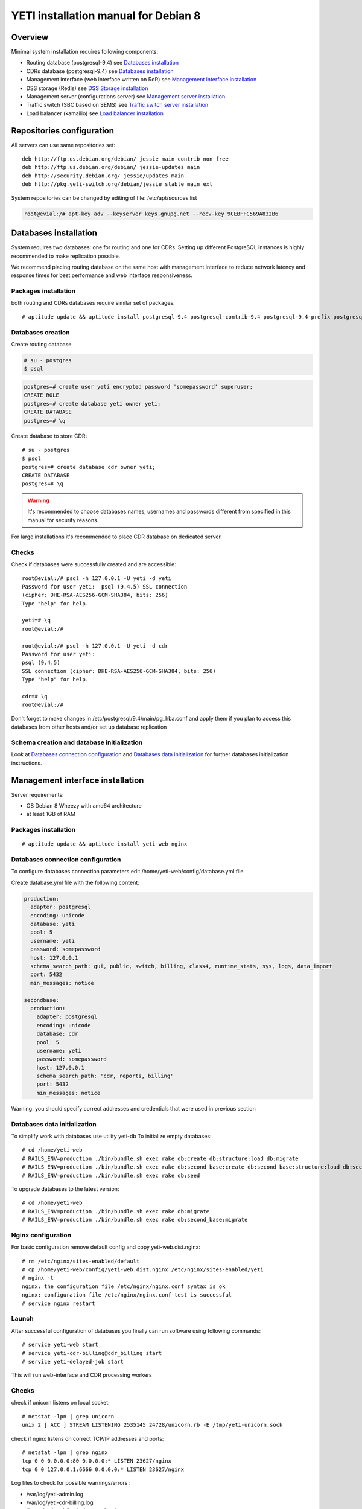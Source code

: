 .. :maxdepth: 2


=====================================
YETI installation manual for Debian 8
=====================================



Overview
========

Minimal system installation requires following components:

- Routing database (postgresql-9.4)
  see `Databases installation`_

- CDRs database (postgresql-9.4)
  see `Databases installation`_

- Management interface (web interface written on RoR)
  see `Management interface installation`_

- DSS storage (Redis)
  see `DSS Storage installation`_

- Management server (configurations server)
  see `Management server installation`_

- Traffic switch (SBC based on SEMS)
  see `Traffic switch server installation`_

- Load balancer (kamailio)
  see `Load balancer installation`_
  
  
Repositories configuration
==========================

All servers can use same repositories set::

    deb http://ftp.us.debian.org/debian/ jessie main contrib non-free
    deb http://ftp.us.debian.org/debian/ jessie-updates main
    deb http://security.debian.org/ jessie/updates main
    deb http://pkg.yeti-switch.org/debian/jessie stable main ext
    

System repositories can be changed by editing of file: /etc/apt/sources.list

.. code-block:: console

	root@evial:/# apt-key adv --keyserver keys.gnupg.net --recv-key 9CEBFFC569A832B6

Databases installation
======================

System requires two databases: one for routing and one for CDRs. Setting up different PostgreSQL instances is highly recommended to make replication possible.

We recommend placing routing database on the same host with management interface to reduce network latency and response times for best performance and web interface responsiveness. 

Packages installation
---------------------

both routing and CDRs databases require similar set of packages.

::

    # aptitude update && aptitude install postgresql-9.4 postgresql-contrib-9.4 postgresql-9.4-prefix postgresql-9.4-pgq3 postgresql-9.4-yeti skytools3 skytools3-ticker

Databases creation
------------------

Create routing database

.. code-block:: console

    # su - postgres
    $ psql


.. code-block:: psql

    postgres=# create user yeti encrypted password 'somepassword' superuser; 
    CREATE ROLE 
    postgres=# create database yeti owner yeti; 
    CREATE DATABASE 
    postgres=# \q

Create database to store CDR::

    # su - postgres
    $ psql
    postgres=# create database cdr owner yeti;
    CREATE DATABASE
    postgres=# \q

.. warning:: It's recommended to choose databases names, usernames and passwords different from specified in this manual for security reasons.

For large installations it's recommended to place CDR database on dedicated server.

Checks
------

Check if databases were successfully created and are accessible::

    root@evial:/# psql -h 127.0.0.1 -U yeti -d yeti
    Password for user yeti:  psql (9.4.5) SSL connection
    (cipher: DHE-RSA-AES256-GCM-SHA384, bits: 256) 
    Type "help" for help.

    yeti=# \q
    root@evial:/#

    root@evial:/# psql -h 127.0.0.1 -U yeti -d cdr
    Password for user yeti: 
    psql (9.4.5) 
    SSL connection (cipher: DHE-RSA-AES256-GCM-SHA384, bits: 256) 
    Type "help" for help.

    cdr=# \q 
    root@evial:/#

Don't forget to make changes in /etc/postgresql/9.4/main/pg_hba.conf
and apply them if you plan to access this databases from other hosts and/or set up database replication

Schema creation and database initialization
-------------------------------------------

Look at `Databases connection configuration`_ and `Databases data initialization`_ 
for further databases initialization instructions.

Management interface installation
=================================

Server requirements:

- OS Debian 8 Wheezy with amd64 architecture
- at least 1GB of RAM

Packages installation
---------------------

::

    # aptitude update && aptitude install yeti-web nginx

Databases connection configuration
----------------------------------

To configure databases connection parameters edit /home/yeti-web/config/database.yml file

Create database.yml file with the following content:

.. code-block:: yaml

    production: 
      adapter: postgresql
      encoding: unicode
      database: yeti
      pool: 5
      username: yeti
      password: somepassword
      host: 127.0.0.1
      schema_search_path: gui, public, switch, billing, class4, runtime_stats, sys, logs, data_import
      port: 5432
      min_messages: notice
    
    secondbase:
      production:
        adapter: postgresql
        encoding: unicode
        database: cdr
        pool: 5
        username: yeti
        password: somepassword
        host: 127.0.0.1
        schema_search_path: 'cdr, reports, billing'
        port: 5432
        min_messages: notice

Warning: you should specify correct addresses and credentials that were used in previous section

Databases data initialization
-----------------------------

To simplify work with databases use utility yeti-db
To initialize empty databases::

    # cd /home/yeti-web 
    # RAILS_ENV=production ./bin/bundle.sh exec rake db:create db:structure:load db:migrate
    # RAILS_ENV=production ./bin/bundle.sh exec rake db:second_base:create db:second_base:structure:load db:second_base:migrate
    # RAILS_ENV=production ./bin/bundle.sh exec rake db:seed
 
    
To upgrade databases to the latest version::

    # cd /home/yeti-web 
    # RAILS_ENV=production ./bin/bundle.sh exec rake db:migrate
    # RAILS_ENV=production ./bin/bundle.sh exec rake db:second_base:migrate
    
    
Nginx configuration
-------------------

For basic configuration remove default config and copy yeti-web.dist.nginx::

    # rm /etc/nginx/sites-enabled/default
    # cp /home/yeti-web/config/yeti-web.dist.nginx /etc/nginx/sites-enabled/yeti
    # nginx -t
    nginx: the configuration file /etc/nginx/nginx.conf syntax is ok
    nginx: configuration file /etc/nginx/nginx.conf test is successful
    # service nginx restart
    

Launch
------

After successful configuration of databases you finally can run software using following commands::

    # service yeti-web start 
    # service yeti-cdr-billing@cdr_billing start
    # service yeti-delayed-job start

This will run web-interface and CDR processing workers

Checks
------

check if unicorn listens on local socket::

    # netstat -lpn | grep unicorn
    unix 2 [ ACC ] STREAM LISTENING 2535145 24728/unicorn.rb -E /tmp/yeti-unicorn.sock

check if nginx listens on correct TCP/IP addresses and ports::

    # netstat -lpn | grep nginx
    tcp 0 0 0.0.0.0:80 0.0.0.0:* LISTEN 23627/nginx
    tcp 0 0 127.0.0.1:6666 0.0.0.0:* LISTEN 23627/nginx

Log files to check for possible warnings/errors :

- /var/log/yeti-admin.log
- /var/log/yeti-cdr-billing.log
- /home/yeti-web/log/unicorn.stdout.log
- /home/yeti-web/log/unicorn.stderr.log

Try to open management interface in your favorite browser and login with default credentials:

:user: admin
:password: 111111

CDR billing and PGQ ticker
==========================

After initialization of CDR database you should run skytools pgq ticker daemon on server with CDR database.

Create configuration file /etc/skytools/pgqd.ini 

.. code-block:: ini
    
    [pgqd]
    base_connstr = host=127.0.0.1 port=5432 dbname=cdr user=yeti password=somepassword
    initial_database = cdr
    database_list = cdr
    script = /usr/bin/pgqd
    pidfile = /var/run/skytools/pgqd.pid
    ticker_max_count=1
    ticker_max_lag=3
    ticker_idle_period=360

Then you can start ticker::

    # service skytools3 start   


DSS Storage installation
========================

Redis is used to synchronize data between traffic switch instances.
It stores information about used resources (e.g gateways capacity limits)
to provide correct limitation among all nodes for distributed installations.

Install packages
----------------

::

    # aptitude install redis-server

Checks
------

Try to enter redis console from traffic switch host
(redis installed at the same host
with traffic switch in this example)::

    # redis-cli
    127.0.0.1:6379> ping
    PONG
    127.0.0.1:6379> quit

Management server installation
==============================

Since version 1.6.3-175 we started to use central configuration server
to store yeti module configuration for all nodes in cluster.

Packages installation
---------------------

::

    # aptitude install yeti-management

Configuration files
-------------------

/etc/yeti/management.cfg
~~~~~~~~~~~~~~~~~~~~~~~~

This file contains configuration for management daemon.

Set desired logging level and address to listen.

You can set multiple addresses separated by comma to listen on multiple interfaces.

Possible log_level values are: (1 - error, 2 - info, 3 - debug)

.. code-block:: c

    daemon {
      listen = {
        "tcp://0.0.0.0:4444"
      }
      log_level = 2
    }

/etc/yeti/system.cfg
~~~~~~~~~~~~~~~~~~~~

This file contains configuration for all nodes.
Each top-level section defines configuration for node of certain type
(signaling is for traffic switch nodes).
All top-level sections contains mandatory section globals
which must have all possible values common for all nodes.
Then there is named sections for each node_id which may contain
values overriding ones set in global section.

Note: even if your node does not have
any specific values you have to define empty section
for this node anyway, otherwise management node
will not provide configuration for node with this id.

Example of minimal configuration file for node with id 0::

    signalling {
      globals {
        yeti {
          pop_id = 2
          msg_logger_dir = /var/spool/sems/dump
          log_dir = /var/spool/sems/logdump
          routing {
            schema = switch14
            function = route_release
            init = init
            master_pool {
              host = 127.0.0.1
              port = 5432
              name = yeti
              user = yeti
              pass = yeti
              size = 4
              check_interval = 10
              max_exceptions = 0
              statement_timeout=3000
            }
            failover_to_slave = false
            slave_pool {
              host = 127.0.0.1
              port = 5432
              name = yeti
              user = yeti
              pass = yeti
              size = 4
              check_interval = 10
              max_exceptions = 0
              statement_timeout=3000
            }
            cache {
              enabled = false
              check_interval = 60
              buckets = 100000
            }
          }
          cdr {
           dir = /var/spool/sems/cdrs
           completed_dir = /var/spool/sems/cdrs/completed
           pool_size = 2
           schema = switch
           function = writecdr
           master {
             host = 127.0.0.1
             port = 5432
             name = cdr
             user = cdr
             pass = cdr
          }
           failover_to_slave = false
           slave {
             host = 127.0.0.1
             port = 5432
             name = cdr
             user = cdr
             pass = cdr
           }
           failover_requeue = true
           failover_to_file = false
           serialize_dynamic_fields = false
         }
         resources {
           reject_on_error = false
           write {
             host = 127.0.0.1
             port = 6379
             size = 2
             timeout = 500
           }
           read {
             host = 127.0.0.1
             port = 6379
             size = 2
             timeout = 1000
           }
         }
         registrations {
           check_interval = 5000
         }
         rpc {
           calls_show_limit = 1000
         }
       }
      }
      node 0 { }
    } 

Management server launch
------------------------

Launch configured management server instance::

    # service yeti-management start

Checks
------

Check file /var/log/yeti/yeti-management.log for daemon logs::

    # tail -2 /var/log/yeti/yeti-management.log
    Sep 12 12:54:47 evial yeti-management[25376]: [25376] 
      info: server/src/yeti_mgmt_server.cpp:148: starting version 1.0.5
    Sep 12 12:54:47 evial yeti-management[25376]: [25376]
      info: server/src/mgmt_server.cpp:123: listen on tcp://0.0.0.0:4444

Check listening port::

    # netstat -lpn | grep yeti_management
    4444 tcp 0 0 0.0.0.0:4444 0.0.0.0:* LISTEN 25376/yeti_manageme

Traffic switch server installation
==================================

Install packages
----------------

::

    # aptitude install sems sems-modules-yeti
    
Configuration files
-------------------

/etc/sems/sems.conf
~~~~~~~~~~~~~~~~~~~

Replace <SIGNALLING_IP>, <MEDIA_IP> with correct values for your server ::

    interfaces=intern
    sip_ip_intern=<SIGNALLING_IP> 
    sip_port_intern=5061 
    media_ip_intern=<MEDIA_IP> 
    rtp_low_port_intern=20000 
    rtp_high_port_intern=50000
    plugin_path=/usr/lib/sems/plug-in/ 
    load_plugins=wav;ilbc;speex;gsm;adpcm;l16;g722;yeti;session_timer;uac_auth;di_log;registrar_client;jsonrpc
    application = yeti
    plugin_config_path=/etc/sems/etc/
    fork=yes
    stderr=no
    syslog_loglevel=2
    max_shutdown_time = 10

    session_processor_threads=20
    media_processor_threads=2
    session_limit="4000;509;Node overloaded"
    shutdown_mode_reply="508 Node in shutdown mode"
    options_session_limit="900;503;Warning, server soon overloaded"
    # cps_limit="100;503;Server overload"
    use_raw_sockets=yes 
    sip_timer_B = 8000 
    default_bl_ttl=0
    registrations_enabled=no

/etc/sems/etc/yeti.conf
~~~~~~~~~~~~~~~~~~~~~~~

Add new node to the routing database using web interface
[ System -> Nodes -> New Node ].
Use id of newly created node as value for **node_id** parameter

node_id
    unique signaling node id
cfg_timeout
    timeout of waiting response from management node
cfg_urls
    list of comma separated names for management node addresses
cfg_url_<name>
    management node address to fetch configuration ([sub:/etc/yeti/management.cfg])

::

    node_id = <id of created node>
    
    cfg_timeout = 1000
    
    cfg_urls = main
    cfg_url_main = tcp://127.0.0.1:4444
    core_options_handling=yes
    

Other configuration files
~~~~~~~~~~~~~~~~~~~~~~~~~

Copy defaults for the rest of needed configuration files::

    # mv /etc/sems/etc/jsonrpc.conf.dist /etc/sems/etc/jsonrpc.conf

Edit this file to change listenging address if you are going to build a multi-node system

Launch traffic switch
---------------------

Launch configured traffic switch instance::

    # service sems start

In case of errors it's useful to use **sems -E -D3** command
which will launch daemon in foreground with debug logging level

Checks
------

Check if **sems** process exists and signaling/media/rpc sockets are opened::

    # pgrep sems
    29749
    # netstat -lpn | grep sems
    tcp 0    0 127.0.0.1:8090 0.0.0.0:*  LISTEN 29749/sems
    udp 0    0 127.0.0.1:5061 0.0.0.0:*         29749/sems
    raw 2688 0 0.0.0.0:17     0.0.0.0:*  7      29749/sems

Check logfile /var/log/sems/sems-main.log for possible errors

Load balancer installation
==========================

Packages installation
---------------------

::

    # aptitude install yeti-lb
    
Note: On package configuration stage
you will be asked to specify address of previously installed
signaling node and address for load balancer to listen on.

After installation you can change any parameters by editing files:
/etc/kamailio/dispatcher.list and /etc/kamailio/lb.conf

Launch
------

Launch load balancer::

    # service kamailio start

Checks
------

Check kamailio running and listening desired sockets::

    # pgrep kamailio
    30853
    30854
    30855
    30856
    30857
    # netstat -lpn | grep kamailio
    tcp 0 0 127.0.0.1:5060 0.0.0.0:* LISTEN 30857/kamailio 
    udp 0 0 127.0.0.1:5060 0.0.0.0:* 30853/kamailio
    raw 0 0 0.0.0.0:255 0.0.0.0:* 7 30853/kamailio
    unix 2 [ ACC ] STREAM LISTENING 2673337 30856/kamailio /var/run/kamailio//kamailio_ctl

Check for /var/log/syslog on possible errors.

Also you can run daemon in foreground
with logging to stderr for debugging purposes::

    # kamailio -eED /etc/kamailio/kamailio.cfg

Extra packages
==============

Invoice PDF generation
----------------------

If you need to generate invoices in PDF format, you have to install additional packages. 
It is accomplished via LibreOffice software, so our package just a wrapper for a LibreOffice installation.

.. warning::
    This operation will install a lot of packages in your system!

::

    # aptitude install yeti-libreoffice-headless

Make sure, that service is enabled for autostart

::

    # systemctl enable yeti-libreoffice-headless

Run it

::

    # systemctl start yeti-libreoffice-headless


